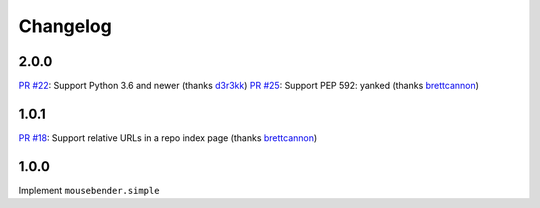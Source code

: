 Changelog
=========

2.0.0
-----
`PR #22 <https://github.com/brettcannon/mousebender/pull/22>`__: Support Python 3.6 and newer (thanks `d3r3kk <https://github.com/d3r3kk>`__)
`PR #25 <https://github.com/brettcannon/mousebender/pull/25>`__: Support PEP 592: yanked (thanks `brettcannon <https://github.com/brettcannon>`__)

1.0.1
-----
`PR #18 <https://github.com/brettcannon/mousebender/pull/18>`_: Support relative URLs in a repo index page (thanks `brettcannon <https://github.com/brettcannon>`__)

1.0.0
-----
Implement ``mousebender.simple``
